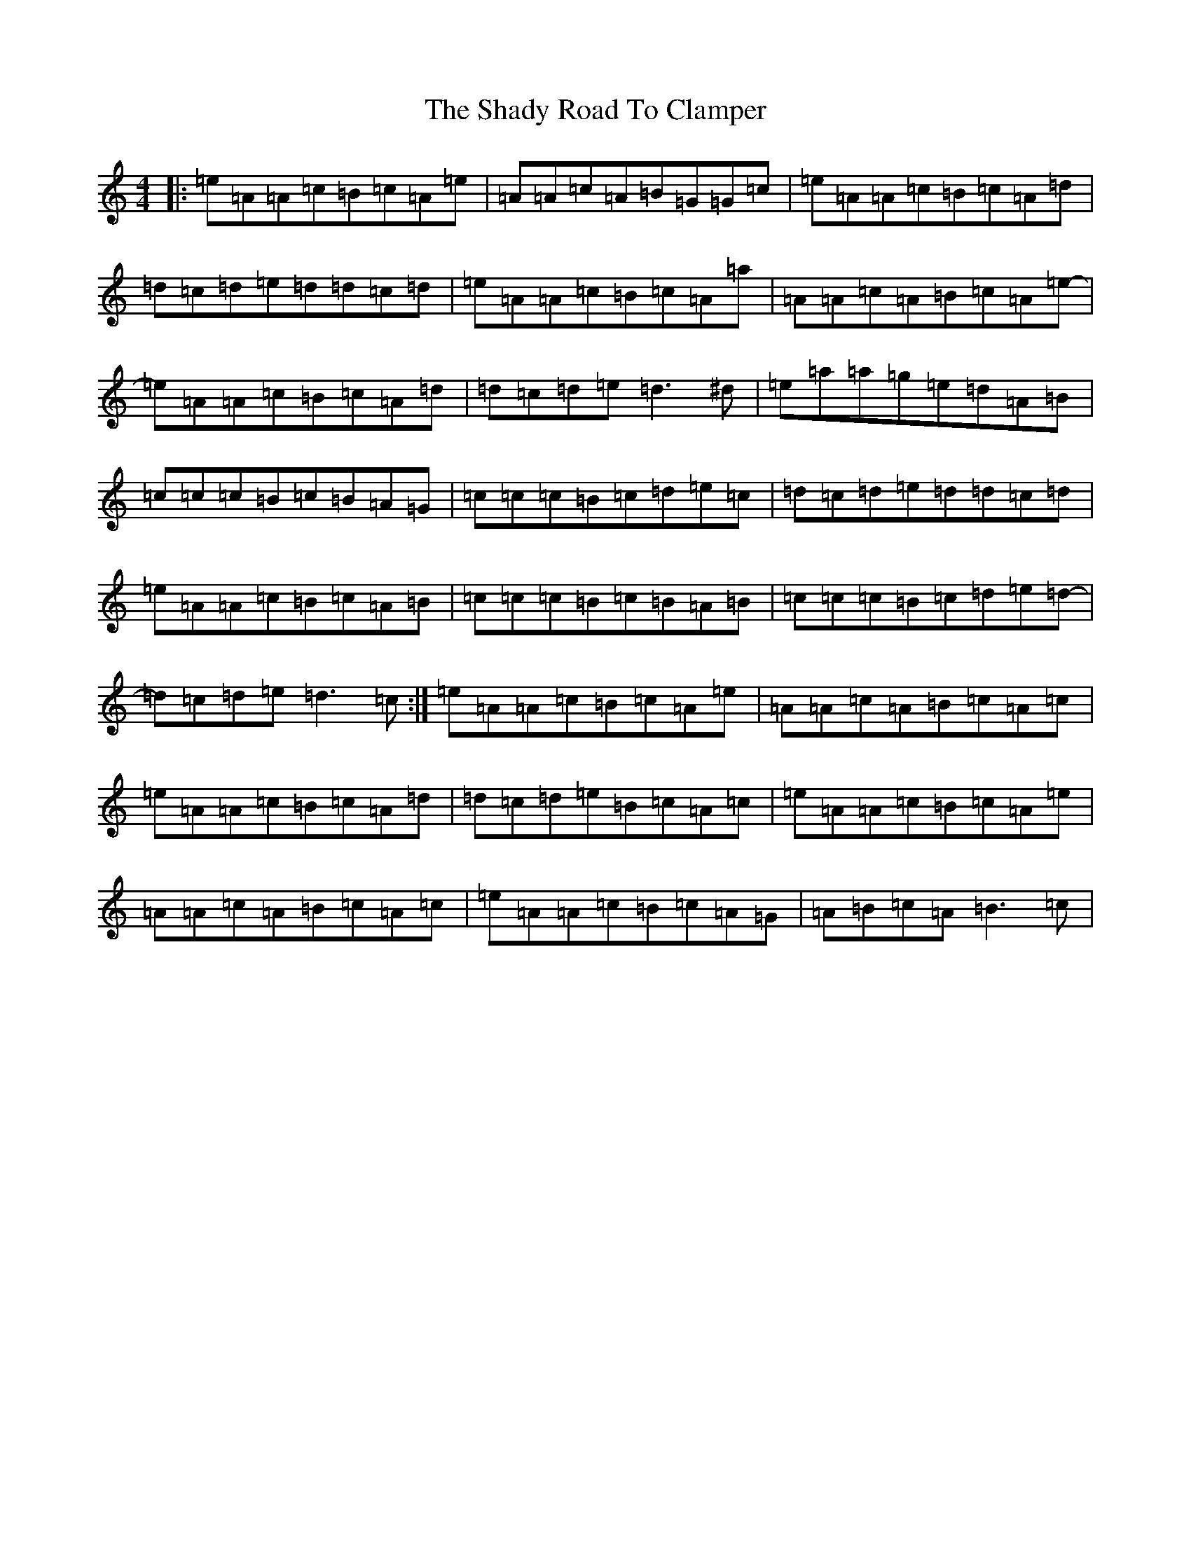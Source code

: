 X: 22056
T: Shady Road To Clamper, The
S: https://thesession.org/tunes/4970#setting25423
Z: A Major
R: polka
M:4/4
L:1/8
K: C Major
|:=e=A=A=c=B=c=A=e|=A=A=c=A=B=G=G=c|=e=A=A=c=B=c=A=d|=d=c=d=e=d=d=c=d|=e=A=A=c=B=c=A=a|=A=A=c=A=B=c=A=e-|=e=A=A=c=B=c=A=d|=d=c=d=e=d3^d|=e=a=a=g=e=d=A=B|=c=c=c=B=c=B=A=G|=c=c=c=B=c=d=e=c|=d=c=d=e=d=d=c=d|=e=A=A=c=B=c=A=B|=c=c=c=B=c=B=A=B|=c=c=c=B=c=d=e=d-|=d=c=d=e=d3=c:|=e=A=A=c=B=c=A=e|=A=A=c=A=B=c=A=c|=e=A=A=c=B=c=A=d|=d=c=d=e=B=c=A=c|=e=A=A=c=B=c=A=e|=A=A=c=A=B=c=A=c|=e=A=A=c=B=c=A=G|=A=B=c=A=B3=c|
